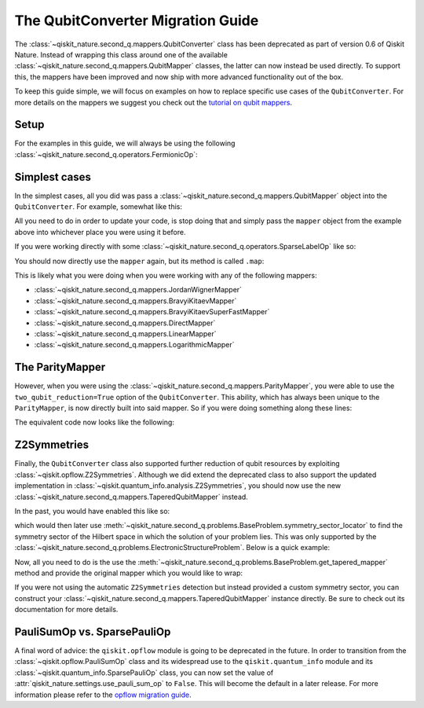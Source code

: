 The QubitConverter Migration Guide
==================================

The :class:`~qiskit_nature.second_q.mappers.QubitConverter` class has been deprecated as part of
version 0.6 of Qiskit Nature. Instead of wrapping this class around one of the available
:class:`~qiskit_nature.second_q.mappers.QubitMapper` classes, the latter can now instead be used
directly. To support this, the mappers have been improved and now ship with more advanced
functionality out of the box.

To keep this guide simple, we will focus on examples on how to replace specific use cases of the
``QubitConverter``. For more details on the mappers we suggest you check out the
`tutorial on qubit mappers <../tutorials/06_qubit_mappers.ipynb>`_.

Setup
-----

For the examples in this guide, we will always be using the following
:class:`~qiskit_nature.second_q.operators.FermionicOp`:

.. testcode::

   from qiskit_nature.second_q.drivers import PySCFDriver

   driver = PySCFDriver(atom="H 0 0 0; H 0 0 0.735")
   problem = driver.run()

   hamiltonian = problem.hamiltonian.second_q_op()

   for label, coeff in sorted(hamiltonian.items()):
       print(f"{coeff:+.8f} * '{label}'")

.. testoutput::

    +0.33785508 * '+_0 +_0 -_0 -_0'
    +0.09046560 * '+_0 +_0 -_1 -_1'
    +0.09046560 * '+_0 +_1 -_0 -_1'
    +0.33229087 * '+_0 +_1 -_1 -_0'
    +0.33785508 * '+_0 +_2 -_2 -_0'
    +0.09046560 * '+_0 +_2 -_3 -_1'
    +0.09046560 * '+_0 +_3 -_2 -_1'
    +0.33229087 * '+_0 +_3 -_3 -_0'
    -1.25633907 * '+_0 -_0'
    +0.33229087 * '+_1 +_0 -_0 -_1'
    +0.09046560 * '+_1 +_0 -_1 -_0'
    +0.09046560 * '+_1 +_1 -_0 -_0'
    +0.34928686 * '+_1 +_1 -_1 -_1'
    +0.33229087 * '+_1 +_2 -_2 -_1'
    +0.09046560 * '+_1 +_2 -_3 -_0'
    +0.09046560 * '+_1 +_3 -_2 -_0'
    +0.34928686 * '+_1 +_3 -_3 -_1'
    -0.47189601 * '+_1 -_1'
    +0.33785508 * '+_2 +_0 -_0 -_2'
    +0.09046560 * '+_2 +_0 -_1 -_3'
    +0.09046560 * '+_2 +_1 -_0 -_3'
    +0.33229087 * '+_2 +_1 -_1 -_2'
    +0.33785508 * '+_2 +_2 -_2 -_2'
    +0.09046560 * '+_2 +_2 -_3 -_3'
    +0.09046560 * '+_2 +_3 -_2 -_3'
    +0.33229087 * '+_2 +_3 -_3 -_2'
    -1.25633907 * '+_2 -_2'
    +0.33229087 * '+_3 +_0 -_0 -_3'
    +0.09046560 * '+_3 +_0 -_1 -_2'
    +0.09046560 * '+_3 +_1 -_0 -_2'
    +0.34928686 * '+_3 +_1 -_1 -_3'
    +0.33229087 * '+_3 +_2 -_2 -_3'
    +0.09046560 * '+_3 +_2 -_3 -_2'
    +0.09046560 * '+_3 +_3 -_2 -_2'
    +0.34928686 * '+_3 +_3 -_3 -_3'
    -0.47189601 * '+_3 -_3'

Simplest cases
--------------

In the simplest cases, all you did was pass a :class:`~qiskit_nature.second_q.mappers.QubitMapper`
object into the ``QubitConverter``. For example, somewhat like this:

.. testcode::

   from qiskit_nature.second_q.mappers import JordanWignerMapper, QubitConverter

   mapper = JordanWignerMapper()
   converter = QubitConverter(mapper)

All you need to do in order to update your code, is stop doing that and simply pass the ``mapper``
object from the example above into whichever place you were using it before.

If you were working directly with some :class:`~qiskit_nature.second_q.operators.SparseLabelOp` like
so:

.. testcode::

   qubit_op = converter.convert(hamiltonian)

   for pauli, coeff in sorted(qubit_op.primitive.label_iter()):
       print(f"{coeff.real:+.8f} * {pauli}")

.. testoutput::

    -0.81054798 * IIII
    +0.17218393 * IIIZ
    -0.22575349 * IIZI
    +0.12091263 * IIZZ
    +0.17218393 * IZII
    +0.16892754 * IZIZ
    +0.16614543 * IZZI
    +0.04523280 * XXXX
    +0.04523280 * XXYY
    +0.04523280 * YYXX
    +0.04523280 * YYYY
    -0.22575349 * ZIII
    +0.16614543 * ZIIZ
    +0.17464343 * ZIZI
    +0.12091263 * ZZII

You should now directly use the ``mapper`` again, but its method is called ``.map``:

.. testcode::

   qubit_op = mapper.map(hamiltonian)

   for pauli, coeff in sorted(qubit_op.primitive.label_iter()):
       print(f"{coeff.real:+.8f} * {pauli}")

.. testoutput::

    -0.81054798 * IIII
    +0.17218393 * IIIZ
    -0.22575349 * IIZI
    +0.12091263 * IIZZ
    +0.17218393 * IZII
    +0.16892754 * IZIZ
    +0.16614543 * IZZI
    +0.04523280 * XXXX
    +0.04523280 * XXYY
    +0.04523280 * YYXX
    +0.04523280 * YYYY
    -0.22575349 * ZIII
    +0.16614543 * ZIIZ
    +0.17464343 * ZIZI
    +0.12091263 * ZZII

This is likely what you were doing when you were working with any of the following mappers:

- :class:`~qiskit_nature.second_q.mappers.JordanWignerMapper`
- :class:`~qiskit_nature.second_q.mappers.BravyiKitaevMapper`
- :class:`~qiskit_nature.second_q.mappers.BravyiKitaevSuperFastMapper`
- :class:`~qiskit_nature.second_q.mappers.DirectMapper`
- :class:`~qiskit_nature.second_q.mappers.LinearMapper`
- :class:`~qiskit_nature.second_q.mappers.LogarithmicMapper`

The ParityMapper
----------------

However, when you were using the :class:`~qiskit_nature.second_q.mappers.ParityMapper`, you were
able to use the ``two_qubit_reduction=True`` option of the ``QubitConverter``. This ability, which
has always been unique to the ``ParityMapper``, is now directly built into said mapper. So if you
were doing something along these lines:

.. testcode::

   from qiskit_nature.second_q.mappers import ParityMapper

   converter = QubitConverter(ParityMapper(), two_qubit_reduction=True)

   reduced_op = converter.convert(hamiltonian, num_particles=problem.num_particles)

   for pauli, coeff in sorted(reduced_op.primitive.label_iter()):
       print(f"{coeff.real:+.8f} * {pauli}")

.. testoutput::

    -1.05237325 * II
    +0.39793742 * IZ
    +0.18093120 * XX
    -0.39793742 * ZI
    -0.01128010 * ZZ

The equivalent code now looks like the following:

.. testcode::

   mapper = ParityMapper(num_particles=problem.num_particles)

   reduced_op = mapper.map(hamiltonian)

   for pauli, coeff in sorted(reduced_op.primitive.label_iter()):
       print(f"{coeff.real:+.8f} * {pauli}")

.. testoutput::

    -1.05237325 * II
    +0.39793742 * IZ
    +0.18093120 * XX
    -0.39793742 * ZI
    -0.01128010 * ZZ

Z2Symmetries
------------

Finally, the ``QubitConverter`` class also supported further reduction of qubit resources by
exploiting :class:`~qiskit.opflow.Z2Symmetries`. Although we did extend the deprecated class to also
support the updated implementation in :class:`~qiskit.quantum_info.analysis.Z2Symmetries`, you
should now use the new :class:`~qiskit_nature.second_q.mappers.TaperedQubitMapper` instead.

In the past, you would have enabled this like so:

.. testcode::

   mapper = JordanWignerMapper()
   converter = QubitConverter(mapper, z2symmetry_reduction="auto")

which would then later use
:meth:`~qiskit_nature.second_q.problems.BaseProblem.symmetry_sector_locator` to find the symmetry
sector of the Hilbert space in which the solution of your problem lies. This was only supported by
the :class:`~qiskit_nature.second_q.problems.ElectronicStructureProblem`. Below is a quick example:

.. testcode::

   tapered_op = converter.convert(
       hamiltonian,
       num_particles=problem.num_particles,
       sector_locator=problem.symmetry_sector_locator,
   )

   for pauli, coeff in sorted(tapered_op.primitive.label_iter()):
       print(f"{coeff.real:+.8f} * {pauli}")

.. testoutput::

    -1.04109314 * I
    +0.18093120 * X
    -0.79587485 * Z

Now, all you need to do is the use the
:meth:`~qiskit_nature.second_q.problems.BaseProblem.get_tapered_mapper` method and provide the
original mapper which you would like to wrap:

.. testcode::

   tapered_mapper = problem.get_tapered_mapper(mapper)

   tapered_op = tapered_mapper.map(hamiltonian)

   for pauli, coeff in sorted(tapered_op.primitive.label_iter()):
       print(f"{coeff.real:+.8f} * {pauli}")

.. testoutput::

    -1.04109314 * I
    +0.18093120 * X
    -0.79587485 * Z

If you were not using the automatic ``Z2Symmetries`` detection but instead provided a custom
symmetry sector, you can construct your :class:`~qiskit_nature.second_q.mappers.TaperedQubitMapper`
instance directly. Be sure to check out its documentation for more details.

PauliSumOp vs. SparsePauliOp
----------------------------

A final word of advice: the ``qiskit.opflow`` module is going to be deprecated in the future. In
order to transition from the :class:`~qiskit.opflow.PauliSumOp` class and its widespread use to the
``qiskit.quantum_info`` module and its :class:`~qiskit.quantum_info.SparsePauliOp` class, you can
now set the value of :attr:`qiskit_nature.settings.use_pauli_sum_op` to ``False``. This will become
the default in a later release. For more information please refer to the `opflow migration guide`_.

.. _opflow migration guide: http://qisk.it/opflow_migration

.. vim: set tw=100:
